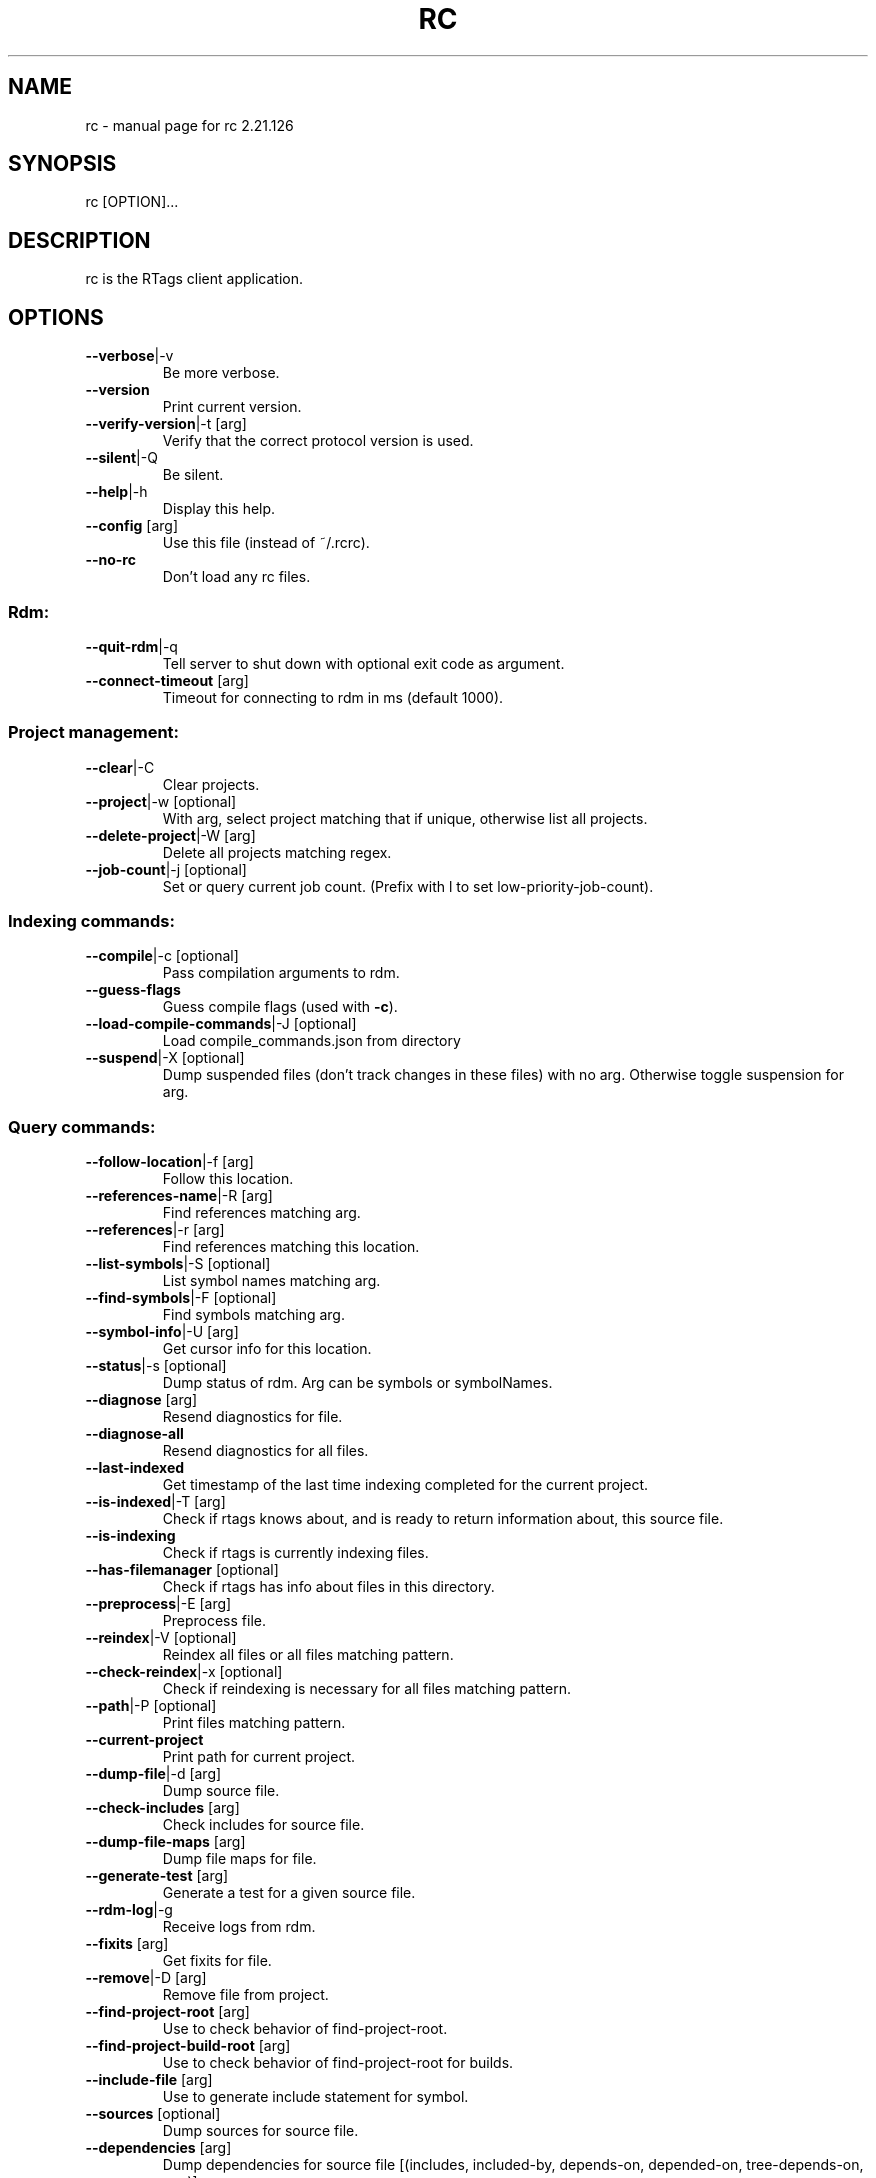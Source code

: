 .\" DO NOT MODIFY THIS FILE!  It was generated by help2man 1.47.6.
.TH RC "7" "November 2018" "rc 2.21.126" "User Commands"
.SH NAME
rc \- manual page for rc 2.21.126
.SH SYNOPSIS
rc [OPTION]...
.SH DESCRIPTION
rc is the RTags client application.
.PP
.SH OPTIONS
.TP
\fB\-\-verbose\fR|\-v
Be more verbose.
.TP
\fB\-\-version\fR
Print current version.
.TP
\fB\-\-verify\-version\fR|\-t [arg]
Verify that the correct protocol version is used.
.TP
\fB\-\-silent\fR|\-Q
Be silent.
.TP
\fB\-\-help\fR|\-h
Display this help.
.TP
\fB\-\-config\fR [arg]
Use this file (instead of ~/.rcrc).
.TP
\fB\-\-no\-rc\fR
Don't load any rc files.
.SS "Rdm:"
.TP
\fB\-\-quit\-rdm\fR|\-q
Tell server to shut down with optional exit code as argument.
.TP
\fB\-\-connect\-timeout\fR [arg]
Timeout for connecting to rdm in ms (default 1000).
.SS "Project management:"
.TP
\fB\-\-clear\fR|\-C
Clear projects.
.TP
\fB\-\-project\fR|\-w [optional]
With arg, select project matching that if unique, otherwise list all projects.
.TP
\fB\-\-delete\-project\fR|\-W [arg]
Delete all projects matching regex.
.TP
\fB\-\-job\-count\fR|\-j [optional]
Set or query current job count. (Prefix with l to set low\-priority\-job\-count).
.SS "Indexing commands:"
.TP
\fB\-\-compile\fR|\-c [optional]
Pass compilation arguments to rdm.
.TP
\fB\-\-guess\-flags\fR
Guess compile flags (used with \fB\-c\fR).
.TP
\fB\-\-load\-compile\-commands\fR|\-J [optional]
Load compile_commands.json from directory
.TP
\fB\-\-suspend\fR|\-X [optional]
Dump suspended files (don't track changes in these files) with no arg. Otherwise toggle suspension for arg.
.SS "Query commands:"
.TP
\fB\-\-follow\-location\fR|\-f [arg]
Follow this location.
.TP
\fB\-\-references\-name\fR|\-R [arg]
Find references matching arg.
.TP
\fB\-\-references\fR|\-r [arg]
Find references matching this location.
.TP
\fB\-\-list\-symbols\fR|\-S [optional]
List symbol names matching arg.
.TP
\fB\-\-find\-symbols\fR|\-F [optional]
Find symbols matching arg.
.TP
\fB\-\-symbol\-info\fR|\-U [arg]
Get cursor info for this location.
.TP
\fB\-\-status\fR|\-s [optional]
Dump status of rdm. Arg can be symbols or symbolNames.
.TP
\fB\-\-diagnose\fR [arg]
Resend diagnostics for file.
.TP
\fB\-\-diagnose\-all\fR
Resend diagnostics for all files.
.TP
\fB\-\-last\-indexed\fR
Get timestamp of the last time indexing completed for the current project.
.TP
\fB\-\-is\-indexed\fR|\-T [arg]
Check if rtags knows about, and is ready to return information about, this source file.
.TP
\fB\-\-is\-indexing\fR
Check if rtags is currently indexing files.
.TP
\fB\-\-has\-filemanager\fR [optional]
Check if rtags has info about files in this directory.
.TP
\fB\-\-preprocess\fR|\-E [arg]
Preprocess file.
.TP
\fB\-\-reindex\fR|\-V [optional]
Reindex all files or all files matching pattern.
.TP
\fB\-\-check\-reindex\fR|\-x [optional]
Check if reindexing is necessary for all files matching pattern.
.TP
\fB\-\-path\fR|\-P [optional]
Print files matching pattern.
.TP
\fB\-\-current\-project\fR
Print path for current project.
.TP
\fB\-\-dump\-file\fR|\-d [arg]
Dump source file.
.TP
\fB\-\-check\-includes\fR [arg]
Check includes for source file.
.TP
\fB\-\-dump\-file\-maps\fR [arg]
Dump file maps for file.
.TP
\fB\-\-generate\-test\fR [arg]
Generate a test for a given source file.
.TP
\fB\-\-rdm\-log\fR|\-g
Receive logs from rdm.
.TP
\fB\-\-fixits\fR [arg]
Get fixits for file.
.TP
\fB\-\-remove\fR|\-D [arg]
Remove file from project.
.TP
\fB\-\-find\-project\-root\fR [arg]
Use to check behavior of find\-project\-root.
.TP
\fB\-\-find\-project\-build\-root\fR [arg]
Use to check behavior of find\-project\-root for builds.
.TP
\fB\-\-include\-file\fR [arg]
Use to generate include statement for symbol.
.TP
\fB\-\-sources\fR [optional]
Dump sources for source file.
.TP
\fB\-\-dependencies\fR [arg]
Dump dependencies for source file [(includes, included\-by, depends\-on, depended\-on, tree\-depends\-on, raw)].
.TP
\fB\-\-all\-dependencies\fR
Dump dependencies for all source files [(includes, included\-by, depends\-on, depended\-on, tree\-depends\-on, raw)].
.TP
\fB\-\-reload\-file\-manager\fR|\-B
Reload file manager.
.TP
\fB\-\-man\fR
Output XML for xmltoman to generate man page for rc :\-)
.TP
\fB\-\-code\-complete\-at\fR|\-l [arg]
Code complete at location: arg is file:line:col.
.TP
\fB\-\-send\-diagnostics\fR [arg]
Only for debugging. Send data to all \fB\-G\fR connections.
.TP
\fB\-\-dump\-completions\fR
Dump cached completions.
.TP
\fB\-\-dump\-compile\-commands\fR
Dump compilation database for project.
.TP
\fB\-\-set\-buffers\fR [optional]
Set active buffers (list of filenames for active buffers in editor).
.TP
\fB\-\-list\-buffers\fR
List active buffers.
.TP
\fB\-\-add\-buffers\fR [arg]
Add additional buffers.
.TP
\fB\-\-remove\-buffers\fR [arg]
Remove buffers.
.TP
\fB\-\-list\-cursor\-kinds\fR
List spelling for known cursor kinds.
.TP
\fB\-\-class\-hierarchy\fR [arg]
Dump class hierarcy for struct/class at location.
.TP
\fB\-\-debug\-locations\fR [optional]
Manipulate debug locations.
.TP
\fB\-\-validate\fR
Validate database files for current project.
.TP
\fB\-\-tokens\fR [arg]
Dump tokens for file. \fB\-\-tokens\fR file.cpp:123\-321 for range.
.TP
\fB\-\-find\-dead\-functions\fR [optional]
Find functions declared/defined in the current file that are never in the project.
.SS "Command flags:"
.TP
\fB\-\-strip\-paren\fR|\-p
Strip parens in various contexts.
.TP
\fB\-\-max\fR|\-M [arg]
Max lines of output for queries.
.TP
\fB\-\-reverse\-sort\fR|\-O
Sort output reversed.
.TP
\fB\-\-rename\fR
Used for \fB\-\-references\fR to indicate that we're using the results to rename symbols.
.TP
\fB\-\-unsaved\-file\fR [arg]
Pass unsaved file on command line. E.g. \fB\-\-unsaved\-file\fR=\fI\,main\/\fR.cpp:1200 then write 1200 bytes on stdin.
.TP
\fB\-\-log\-file\fR|\-L [arg]
Log to this file.
.TP
\fB\-\-no\-context\fR|\-N
Don't print context for locations.
.TP
\fB\-\-path\-filter\fR|\-i [arg]
Filter out results not matching with arg.
.TP
\fB\-\-dependency\-filter\fR [arg]
Filter out results unless argument depends on them.
.TP
\fB\-\-range\-filter\fR [arg]
Filter out results not in the specified range.
.TP
\fB\-\-filter\-system\-headers\fR|\-H
Don't exempt system headers from path filters.
.TP
\fB\-\-all\-references\fR|\-e
Include definitions/declarations/constructors/destructors for references. Used for rename symbol.
.TP
\fB\-\-target\-usrs\fR
Print all matching usr targets for \fB\-f\fR. Used for debugging.
.TP
\fB\-\-all\-targets\fR
Print multiple targets for \fB\-f\fR. Sorted by best match.
.TP
\fB\-\-elisp\fR|\-Y
Output elisp: (list "one" "two" ...).
.TP
\fB\-\-json\fR
Output json.
.TP
\fB\-\-json\-diagnostics\-include\-skipped\fR
Output json diagnostics with skipped ranges.
.TP
\fB\-\-diagnostics\fR|\-m
Receive async formatted diagnostics from rdm.
.TP
\fB\-\-match\-regexp\fR|\-Z
Treat various text patterns as regexps (\fB\-P\fR, \fB\-i\fR, \fB\-V\fR, \fB\-F\fR).
.TP
\fB\-\-match\-icase\fR|\-I
Match case insensitively
.TP
\fB\-\-absolute\-path\fR|\-K
Print files with absolute path.
.TP
\fB\-\-socket\-file\fR|\-n [arg]
Use this socket file (default ~/.rdm).
.TP
\fB\-\-socket\-address\fR [arg]
Use this host:port combination (instead of \fB\-\-socket\-file\fR).
.TP
\fB\-\-timeout\fR|\-y [arg]
Max time in ms to wait for job to finish (default no timeout).
.TP
\fB\-\-find\-virtuals\fR|\-k
Use in combinations with \fB\-R\fR or \fB\-r\fR to show other implementations of this function.
.TP
\fB\-\-find\-file\-prefer\-exact\fR|\-A
Use to make \fB\-\-find\-file\fR prefer exact matches over partial matches.
.TP
\fB\-\-symbol\-info\-include\-parents\fR
Use to make \fB\-\-symbol\-info\fR include parent symbols.
.TP
\fB\-\-symbol\-info\-include\-targets\fR
Use to make \fB\-\-symbol\-info\fR include target symbols.
.TP
\fB\-\-symbol\-info\-include\-references\fR
Use to make \fB\-\-symbol\-info\fR include reference symbols.
.TP
\fB\-\-symbol\-info\-include\-base\-classes\fR
Use to make \fB\-\-symbol\-info\fR include baseclasses' symbols.
.TP
\fB\-\-cursor\-kind\fR
Include cursor kind in \fB\-\-find\-symbols\fR output.
.TP
\fB\-\-display\-name\fR
Include display name in \fB\-\-find\-symbols\fR output.
.TP
\fB\-\-current\-file\fR [arg]
Pass along which file is being edited to give rdm a better chance at picking the right project.
.TP
\fB\-\-declaration\-only\fR|\-G
Filter out definitions (unless inline).
.TP
\fB\-\-definition\-only\fR
Filter out declarations (unless inline).
.TP
\fB\-\-kind\-filter\fR [arg]
Only return results matching this kind.
.TP
\fB\-\-containing\-function\fR|\-o
Include name of containing function in output.
.TP
\fB\-\-containing\-function\-location\fR
Include location of containing function in output.
.TP
\fB\-\-build\-index\fR [arg]
For sources with multiple builds, use the arg'th.
.TP
\fB\-\-compilation\-flags\-only\fR
For \fB\-\-source\fR, only print compilation flags.
.TP
\fB\-\-compilation\-flags\-split\-line\fR
For \fB\-\-source\fR, print one compilation flag per line.
.TP
\fB\-\-compilation\-flags\-pwd\fR
For \fB\-\-source\fR, print pwd for compile command on the first line.
.TP
\fB\-\-dump\-include\-headers\fR
For \fB\-\-dump\-file\fR, also dump dependencies.
.TP
\fB\-\-silent\-query\fR
Don't log this request in rdm.
.TP
\fB\-\-synchronous\-completions\fR
Wait for completion results and print them to stdout.
.TP
\fB\-\-synchronous\-diagnostics\fR
Wait for diagnostics and print them to stdout.
.TP
\fB\-\-xml\fR
Output XML
.TP
\fB\-\-no\-sort\-references\-by\-input\fR
Don't sort references by input position.
.TP
\fB\-\-project\-root\fR [arg]
Override project root for compile commands.
.TP
\fB\-\-rtags\-config\fR [arg]
Print out .rtags\-config for argument.
.TP
\fB\-\-wildcard\-symbol\-names\fR|\-a
Expand * like wildcards in \fB\-\-list\-symbols\fR and \fB\-\-find\-symbols\fR.
.TP
\fB\-\-no\-color\fR|\-z
Don't colorize context.
.TP
\fB\-\-wait\fR
Wait for reindexing to finish.
.TP
\fB\-\-code\-complete\-include\-macros\fR
Include macros in code completion results.
.TP
\fB\-\-code\-complete\-includes\fR
Give includes in completion results.
.TP
\fB\-\-code\-complete\-no\-wait\fR
Don't wait for synchronous completion if the translation unit has to be created.
.TP
\fB\-\-code\-complete\-prefix\fR [arg]
Filter out code completion results that don't start with this prefix.
.TP
\fB\-\-code\-completion\-enabled\fR|\-b
Inform rdm that we're code\-completing. Use with \fB\-\-diagnose\fR
.TP
\fB\-\-no\-spell\-checking\fR
Don't produce spell check info in diagnostics.
.TP
\fB\-\-tokens\-include\-symbols\fR
Include symbols for tokens.
.TP
\fB\-\-no\-realpath\fR
Don't resolve paths using realpath(3).
.SH "SEE ALSO"
rdm(7)
